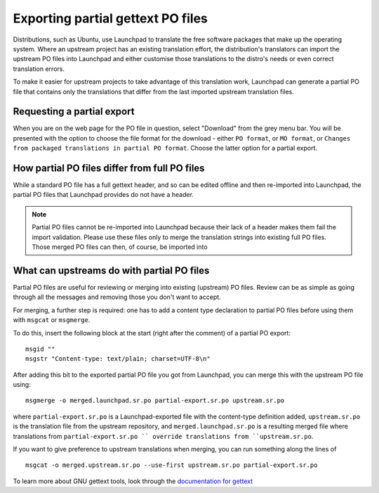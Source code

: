 Exporting partial gettext PO files
==================================

Distributions, such as Ubuntu, use Launchpad to translate the free
software packages that make up the operating system. Where an upstream
project has an existing translation effort, the distribution's
translators can import the upstream PO files into Launchpad and either
customise those translations to the distro's needs or even correct
translation errors.

To make it easier for upstream projects to take advantage of this
translation work, Launchpad can generate a partial PO file that contains
only the translations that differ from the last imported upstream
translation files.

Requesting a partial export
---------------------------

When you are on the web page for the PO file in question, select
"Download" from the grey menu bar. You will be presented with the option
to choose the file format for the download - either ``PO format``, or ``MO
format``, or ``Changes from packaged translations in partial PO format``.
Choose the latter option for a partial export.

How partial PO files differ from full PO files
----------------------------------------------

While a standard PO file has a full gettext header, and so can be edited
offline and then re-imported into Launchpad, the partial PO files that
Launchpad provides do not have a header.

.. note::
    Partial PO files cannot be re-imported into Launchpad because
    their lack of a header makes them fail the import validation. Please use
    these files only to merge the translation strings into existing full PO
    files. Those merged PO files can then, of course, be imported into

What can upstreams do with partial PO files
-------------------------------------------

Partial PO files are useful for reviewing or merging into existing
(upstream) PO files. Review can be as simple as going through all the
messages and removing those you don't want to accept.

For merging, a further step is required: one has to add a content type
declaration to partial PO files before using them with ``msgcat`` or
``msgmerge``.

To do this, insert the following block at the start (right after the
comment) of a partial PO export:

::

   msgid ""
   msgstr "Content-type: text/plain; charset=UTF-8\n"

After adding this bit to the exported partial PO file you got from
Launchpad, you can merge this with the upstream PO file using:

::

   msgmerge -o merged.launchpad.sr.po partial-export.sr.po upstream.sr.po 

where ``partial-export.sr.po`` is a Launchpad-exported file with the
content-type definition added, ``upstream.sr.po`` is the translation file
from the upstream repository, and ``merged.launchpad.sr.po`` is a resulting
merged file where translations from ``partial-export.sr.po `` override
translations from ``upstream.sr.po``.

If you want to give preference to upstream translations when merging,
you can run something along the lines of

::

   msgcat -o merged.upstream.sr.po --use-first upstream.sr.po partial-export.sr.po

To learn more about GNU gettext tools, look through the `documentation
for
gettext <http://www.gnu.org/software/gettext/manual/gettext.html>`__